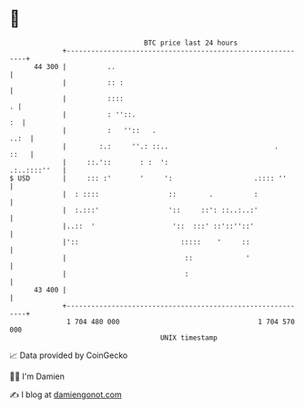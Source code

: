 * 👋

#+begin_example
                                    BTC price last 24 hours                    
                +------------------------------------------------------------+ 
         44 300 |          ..                                                | 
                |          :: :                                              | 
                |          ::::                                            . | 
                |          : ''::.                                        :  | 
                |          :   ''::   .                                 ..:  | 
                |        :.:     ''.: ::..                          .   ::   | 
                |     ::.'::       : :  ':                      .:..::::''   | 
   $ USD        |     ::: :'       '     ':                    .:::: ''      | 
                |  : ::::                 ::        .          :             | 
                |  :.:::'                 '::     ::': ::..:..:'             | 
                |..::  '                   '::  :::' ::'::''::'              | 
                |'::                         :::::    '     ::               | 
                |                             ::             '               | 
                |                             :                              | 
         43 400 |                                                            | 
                +------------------------------------------------------------+ 
                 1 704 480 000                                  1 704 570 000  
                                        UNIX timestamp                         
#+end_example
📈 Data provided by CoinGecko

🧑‍💻 I'm Damien

✍️ I blog at [[https://www.damiengonot.com][damiengonot.com]]
